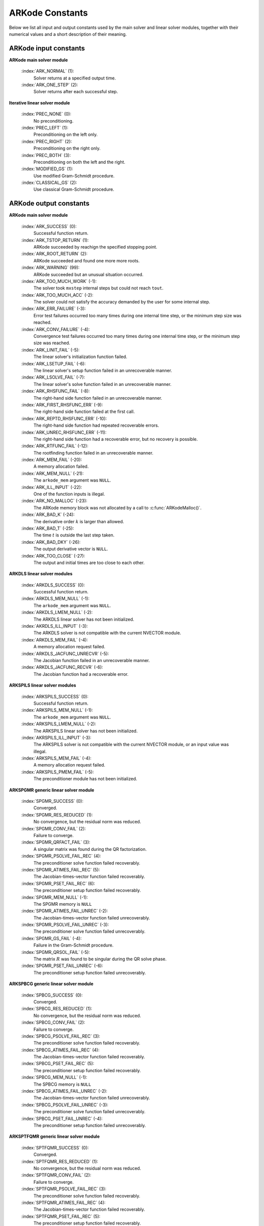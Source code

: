 .. _Constants:

ARKode Constants
================

Below we list all input and output constants used by the main solver
and linear solver modules, together with their numerical values and a
short description of their meaning. 


ARKode input constants
--------------------------

**ARKode main solver module**

  :index:`ARK_NORMAL` (1): 
     Solver returns at a specified output time.

  :index:`ARK_ONE_STEP`  (2): 
     Solver returns after each successful step.


**Iterative linear solver module**

  :index:`PREC_NONE`  (0): 
     No preconditioning.

  :index:`PREC_LEFT`  (1): 
     Preconditioning on the left only.

  :index:`PREC_RIGHT`  (2): 
     Preconditioning on the right only.

  :index:`PREC_BOTH`  (3): 
     Preconditioning on both the left and the right.

  :index:`MODIFIED_GS`  (1): 
     Use modified Gram-Schmidt procedure.

  :index:`CLASSICAL_GS`  (2): 
     Use classical Gram-Schmidt procedure.




ARKode output constants
--------------------------

**ARKode main solver module**

  :index:`ARK_SUCCESS`  (0): 
     Successful function return.

  :index:`ARK_TSTOP_RETURN`  (1): 
     ARKode succeeded by reachign the specified
     stopping point.

  :index:`ARK_ROOT_RETURN`  (2): 
     ARKode succeeded and found one more more roots.

  :index:`ARK_WARNING`  (99): 
     ARKode succeeded but an unusual situation occurred.

  :index:`ARK_TOO_MUCH_WORK`  (-1): 
     The solver took ``mxstep`` internal steps
     but could not reach ``tout``.

  :index:`ARK_TOO_MUCH_ACC`  (-2): 
     The solver could not satisfy the accuracy
     demanded by the user for some internal step.

  :index:`ARK_ERR_FAILURE`  (-3): 
     Error test failures occurred too many times
     during one internal time step, or the minimum step size was
     reached. 

  :index:`ARK_CONV_FAILURE`  (-4): 
     Convergence test failures occurred too many
     times during one internal time step, or the minimum step size was
     reached. 

  :index:`ARK_LINIT_FAIL`  (-5): 
     The linear solver's initialization function failed.

  :index:`ARK_LSETUP_FAIL`  (-6): 
     The linear solver's setup function failed in
     an unrecoverable manner.

  :index:`ARK_LSOLVE_FAIL`  (-7): 
     The linear solver's solve function failed in 
     an unrecoverable manner.

  :index:`ARK_RHSFUNC_FAIL`  (-8): 
     The right-hand side function failed in an
     unrecoverable manner.

  :index:`ARK_FIRST_RHSFUNC_ERR`  (-9): 
     The right-hand side function failed 
     at the first call.

  :index:`ARK_REPTD_RHSFUNC_ERR`  (-10): 
     The right-hand side function had 
     repeated recoverable errors.

  :index:`ARK_UNREC_RHSFUNC_ERR`  (-11): 
     The right-hand side function had a
     recoverable error, but no recovery is possible.

  :index:`ARK_RTFUNC_FAIL`  (-12): 
     The rootfinding function failed in an
     unrecoverable manner.

  :index:`ARK_MEM_FAIL`  (-20): 
     A memory allocation failed.

  :index:`ARK_MEM_NULL`  (-21): 
     The ``arkode_mem`` argument was ``NULL``.

  :index:`ARK_ILL_INPUT`  (-22): 
     One of the function inputs is illegal.

  :index:`ARK_NO_MALLOC`  (-23): 
     The ARKode memory block was not allocated by 
     a call to :c:func:`ARKodeMalloc()`.

  :index:`ARK_BAD_K`  (-24): 
     The derivative order :math:`k` is larger than allowed.

  :index:`ARK_BAD_T`  (-25): 
     The time :math:`t` is outside the last step taken.

  :index:`ARK_BAD_DKY`  (-26): 
     The output derivative vector is ``NULL``.

  :index:`ARK_TOO_CLOSE`  (-27): 
     The output and initial times are too close to 
     each other.


**ARKDLS linear solver modules**

  :index:`ARKDLS_SUCCESS`  (0): 
     Successful function return.

  :index:`ARKDLS_MEM_NULL`  (-1): 
     The ``arkode_mem`` argument was ``NULL``.

  :index:`ARKDLS_LMEM_NULL`  (-2): 
     The ARKDLS linear solver has not been initialized.

  :index:`AKRDLS_ILL_INPUT`  (-3): 
     The ARKDLS solver is not compatible with
     the current NVECTOR module.

  :index:`ARKDLS_MEM_FAIL`  (-4): 
     A memory allocation request failed.

  :index:`ARKDLS_JACFUNC_UNRECVR`  (-5): 
     The Jacobian function failed in an
     unrecoverable manner.

  :index:`ARKDLS_JACFUNC_RECVR`  (-6): 
     The Jacobian function had a recoverable error.



**ARKSPILS linear solver modules**

  :index:`ARKSPILS_SUCCESS`  (0): 
     Successful function return.

  :index:`ARKSPILS_MEM_NULL`  (-1): 
     The ``arkode_mem`` argument was ``NULL``.

  :index:`ARKSPILS_LMEM_NULL`  (-2): 
     The ARKSPILS linear solver has not been initialized.

  :index:`AKRSPILS_ILL_INPUT`  (-3): 
     The ARKSPILS solver is not compatible with
     the current NVECTOR module, or an input value was illegal.

  :index:`ARKSPILS_MEM_FAIL`  (-4): 
     A memory allocation request failed.

  :index:`ARKSPILS_PMEM_FAIL`  (-5): 
     The preconditioner module has not been initialized.



**ARKSPGMR generic linear solver module**


  :index:`SPGMR_SUCCESS`  (0): 
     Converged.

  :index:`SPGMR_RES_REDUCED`  (1): 
     No convergence, but the residual norm was
     reduced. 

  :index:`SPGMR_CONV_FAIL`  (2): 
     Failure to converge.

  :index:`SPGMR_QRFACT_FAIL`  (3): 
     A singular matrix was found during the 
     QR factorization.

  :index:`SPGMR_PSOLVE_FAIL_REC`  (4): 
     The preconditioner solve function 
     failed recoverably.

  :index:`SPGMR_ATIMES_FAIL_REC`  (5): 
     The Jacobian-times-vector function 
     failed recoverably.

  :index:`SPGMR_PSET_FAIL_REC`  (6): 
     The preconditioner setup function failed 
     recoverably.

  :index:`SPGMR_MEM_NULL`  (-1): 
     The SPGMR memory is ``NULL``

  :index:`SPGMR_ATIMES_FAIL_UNREC`  (-2): 
     The Jacobian-times-vector function
     failed unrecoverably.

  :index:`SPGMR_PSOLVE_FAIL_UNREC`  (-3): 
     The preconditioner solve function 
     failed unrecoverably.

  :index:`SPGMR_GS_FAIL`  (-4): 
     Failure in the Gram-Schmidt procedure.

  :index:`SPGMR_QRSOL_FAIL`  (-5): 
     The matrix :MATH:`R` was found to be
     singular during the QR solve phase.

  :index:`SPGMR_PSET_FAIL_UNREC`  (-6): 
     The preconditioner setup function 
     failed unrecoverably.



**ARKSPBCG generic linear solver module**

  :index:`SPBCG_SUCCESS`  (0): 
     Converged.

  :index:`SPBCG_RES_REDUCED`  (1): 
     No convergence, but the residual norm 
     was reduced.

  :index:`SPBCG_CONV_FAIL`  (2): 
     Failure to converge.

  :index:`SPBCG_PSOLVE_FAIL_REC`  (3): 
     The preconditioner solve function 
     failed recoverably.

  :index:`SPBCG_ATIMES_FAIL_REC`  (4): 
     The Jacobian-times-vector function 
     failed recoverably.

  :index:`SPBCG_PSET_FAIL_REC`  (5): 
     The preconditioner setup function 
     failed recoverably.

  :index:`SPBCG_MEM_NULL`  (-1): 
     The SPBCG memory is ``NULL``

  :index:`SPBCG_ATIMES_FAIL_UNREC`  (-2): 
     The Jacobian-times-vector function 
     failed unrecoverably.

  :index:`SPBCG_PSOLVE_FAIL_UNREC`  (-3): 
     The preconditioner solve function 
     failed unrecoverably.

  :index:`SPBCG_PSET_FAIL_UNREC`  (-4): 
     The preconditioner setup function 
     failed unrecoverably.



**ARKSPTFQMR generic linear solver module**

  :index:`SPTFQMR_SUCCESS`  (0): 
     Converged.

  :index:`SPTFQMR_RES_REDUCED`  (1): 
     No convergence, but the residual norm 
     was reduced.

  :index:`SPTFQMR_CONV_FAIL`  (2): 
     Failure to converge.

  :index:`SPTFQMR_PSOLVE_FAIL_REC`  (3): 
     The preconditioner solve function 
     failed recoverably.

  :index:`SPTFQMR_ATIMES_FAIL_REC`  (4): 
     The Jacobian-times-vector function 
     failed recoverably.

  :index:`SPTFQMR_PSET_FAIL_REC`  (5): 
     The preconditioner setup function 
     failed recoverably.

  :index:`SPTFQMR_MEM_NULL`  (-1): 
     The SPTFQMR memory is ``NULL``

  :index:`SPTFQMR_ATIMES_FAIL_UNREC`  (-2): 
     The Jacobian-times-vector 
     function failed.

  :index:`SPTFQMR_PSOLVE_FAIL_UNREC`  (-3): 
     The preconditioner solve function 
     failed unrecoverably.

  :index:`SPTFQMR_PSET_FAIL_UNREC`  (-4): 
     The preconditioner setup function 
     failed unrecoverably.







